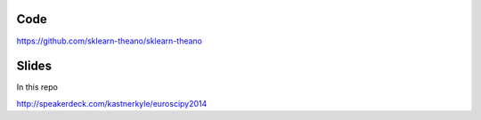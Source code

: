 Code
====
https://github.com/sklearn-theano/sklearn-theano

Slides
======
In this repo

http://speakerdeck.com/kastnerkyle/euroscipy2014
